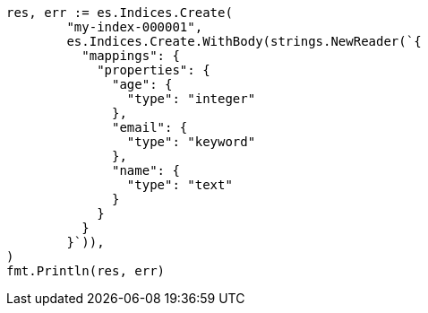 // Generated from mapping_a7e58d4dc477a84c1306fd5749aafd8b_test.go
//
[source, go]
----
res, err := es.Indices.Create(
	"my-index-000001",
	es.Indices.Create.WithBody(strings.NewReader(`{
	  "mappings": {
	    "properties": {
	      "age": {
	        "type": "integer"
	      },
	      "email": {
	        "type": "keyword"
	      },
	      "name": {
	        "type": "text"
	      }
	    }
	  }
	}`)),
)
fmt.Println(res, err)
----
